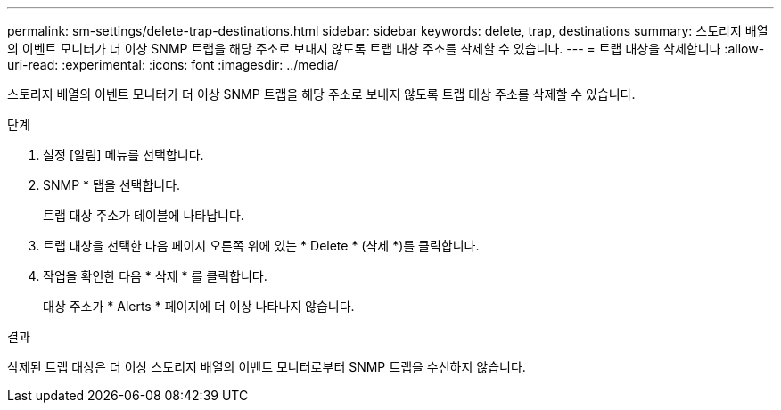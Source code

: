 ---
permalink: sm-settings/delete-trap-destinations.html 
sidebar: sidebar 
keywords: delete, trap, destinations 
summary: 스토리지 배열의 이벤트 모니터가 더 이상 SNMP 트랩을 해당 주소로 보내지 않도록 트랩 대상 주소를 삭제할 수 있습니다. 
---
= 트랩 대상을 삭제합니다
:allow-uri-read: 
:experimental: 
:icons: font
:imagesdir: ../media/


[role="lead"]
스토리지 배열의 이벤트 모니터가 더 이상 SNMP 트랩을 해당 주소로 보내지 않도록 트랩 대상 주소를 삭제할 수 있습니다.

.단계
. 설정 [알림] 메뉴를 선택합니다.
. SNMP * 탭을 선택합니다.
+
트랩 대상 주소가 테이블에 나타납니다.

. 트랩 대상을 선택한 다음 페이지 오른쪽 위에 있는 * Delete * (삭제 *)를 클릭합니다.
. 작업을 확인한 다음 * 삭제 * 를 클릭합니다.
+
대상 주소가 * Alerts * 페이지에 더 이상 나타나지 않습니다.



.결과
삭제된 트랩 대상은 더 이상 스토리지 배열의 이벤트 모니터로부터 SNMP 트랩을 수신하지 않습니다.
